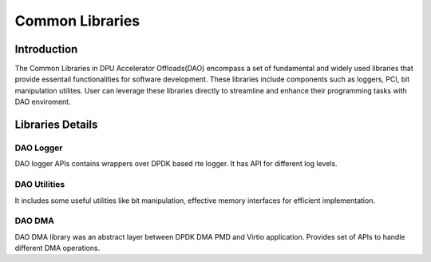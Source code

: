 ..  SPDX-License-Identifier: Marvell-MIT
    Copyright (c) 2024 Marvell.

****************
Common Libraries
****************

Introduction
============
The Common Libraries in DPU Accelerator Offloads(DAO) encompass a set of fundamental
and widely used libraries that provide essentail functionalities for software
development. These libraries include components such as loggers, PCI, bit
manipulation utilites. User can leverage these libraries directly to streamline
and enhance their programming tasks with DAO enviroment.

Libraries Details
=================

DAO Logger
----------
DAO logger APIs contains wrappers over DPDK based rte logger. It has API for
different log levels.

DAO Utilities
-------------
It includes some useful utilities like bit manipulation, effective memory
interfaces for efficient implementation.

DAO DMA
-------
DAO DMA library was an abstract layer between DPDK DMA PMD and Virtio application.
Provides set of APIs to handle different DMA operations.
